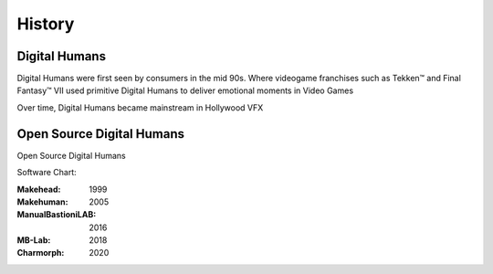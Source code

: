 History
=====

.. Digital Humans:

Digital Humans
------------

Digital Humans were first seen by consumers in the mid 90s.
Where videogame franchises such as Tekken™ and Final Fantasy™ VII used primitive Digital Humans to deliver emotional moments in Video Games

.. image:: images/SQEXDigitalHumans.png
  :width: 720
  :alt: Evolution of Digital Humans
Over time, Digital Humans became mainstream in Hollywood VFX   

Open Source Digital Humans
----------------

Open Source Digital Humans 

Software Chart:

:Makehead: 1999
:Makehuman: 2005
:ManualBastioniLAB: 2016
:MB-Lab: 2018
:Charmorph: 2020

